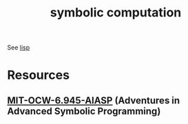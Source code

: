 :PROPERTIES:
:ID:       d08a6ebd-a173-4c7d-bda7-6911db9eccbd
:END:
#+title: symbolic computation
#+filetags: :programming:

See [[id:20230712T223044.319985][lisp]]

* Resources
** [[id:779f65e6-4b5f-4601-89dd-0032a0b0158d][MIT-OCW-6.945-AIASP]] (Adventures in Advanced Symbolic Programming)

